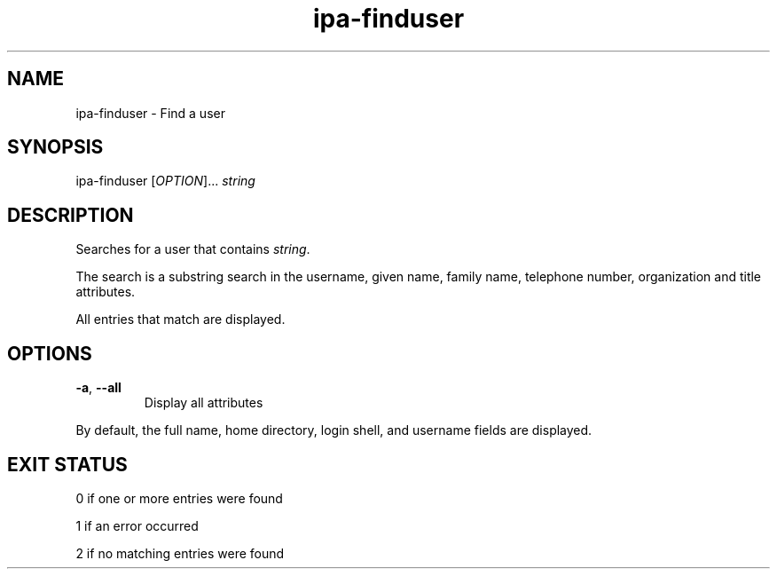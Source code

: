 .\" A man page for ipa-finduser
.\" Copyright (C) 2007 Red Hat, Inc.
.\" 
.\" This is free software; you can redistribute it and/or modify it under
.\" the terms of the GNU Library General Public License as published by
.\" the Free Software Foundation; version 2 only
.\" 
.\" This program is distributed in the hope that it will be useful, but
.\" WITHOUT ANY WARRANTY; without even the implied warranty of
.\" MERCHANTABILITY or FITNESS FOR A PARTICULAR PURPOSE.  See the GNU
.\" General Public License for more details.
.\" 
.\" You should have received a copy of the GNU Library General Public
.\" License along with this program; if not, write to the Free Software
.\" Foundation, Inc., 675 Mass Ave, Cambridge, MA 02139, USA.
.\" 
.\" Author: Rob Crittenden <rcritten@redhat.com>
.\" 
.TH "ipa-finduser" "1" "Oct 10 2007" "freeipa" ""
.SH "NAME"
ipa\-finduser \- Find a user
.SH "SYNOPSIS"
ipa\-finduser [\fIOPTION\fR]... \fIstring\fR

.SH "DESCRIPTION"
Searches for a user that contains \fIstring\fR.

The search is a substring search in the username, given name, family name, telephone number, organization and title attributes.

All entries that match are displayed.
.SH "OPTIONS"
.TP 
\fB\-a\fR, \fB\-\-all
Display all attributes

.PP 
By default, the full name, home directory, login shell, and username fields are displayed.
.SH "EXIT STATUS"
0 if one or more entries were found

1 if an error occurred

2 if no matching entries were found
